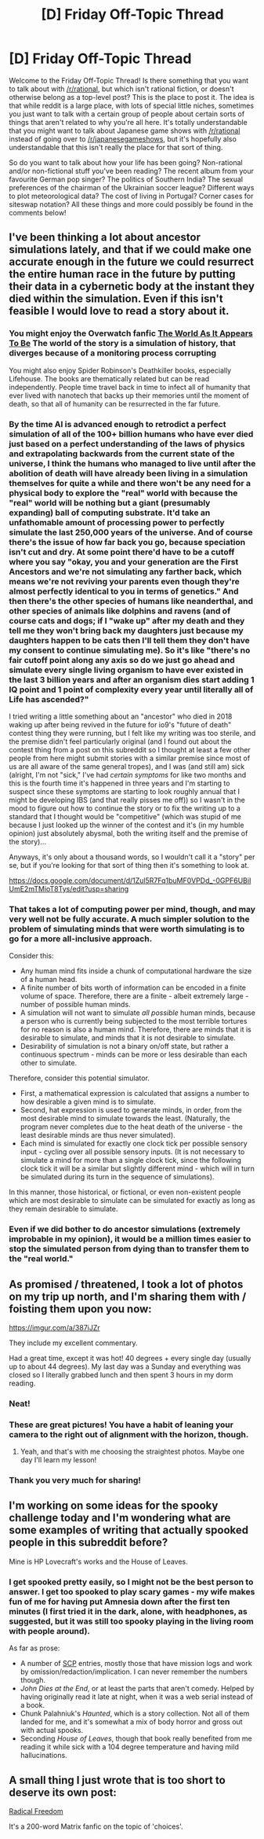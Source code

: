 #+TITLE: [D] Friday Off-Topic Thread

* [D] Friday Off-Topic Thread
:PROPERTIES:
:Author: AutoModerator
:Score: 14
:DateUnix: 1541171194.0
:DateShort: 2018-Nov-02
:END:
Welcome to the Friday Off-Topic Thread! Is there something that you want to talk about with [[/r/rational]], but which isn't rational fiction, or doesn't otherwise belong as a top-level post? This is the place to post it. The idea is that while reddit is a large place, with lots of special little niches, sometimes you just want to talk with a certain group of people about certain sorts of things that aren't related to why you're all here. It's totally understandable that you might want to talk about Japanese game shows with [[/r/rational]] instead of going over to [[/r/japanesegameshows]], but it's hopefully also understandable that this isn't really the place for that sort of thing.

So do you want to talk about how your life has been going? Non-rational and/or non-fictional stuff you've been reading? The recent album from your favourite German pop singer? The politics of Southern India? The sexual preferences of the chairman of the Ukrainian soccer league? Different ways to plot meteorological data? The cost of living in Portugal? Corner cases for siteswap notation? All these things and more could possibly be found in the comments below!


** I've been thinking a lot about ancestor simulations lately, and that if we could make one accurate enough in the future we could resurrect the entire human race in the future by putting their data in a cybernetic body at the instant they died within the simulation. Even if this isn't feasible I would love to read a story about it.
:PROPERTIES:
:Score: 9
:DateUnix: 1541177093.0
:DateShort: 2018-Nov-02
:END:

*** You might enjoy the Overwatch fanfic [[https://archiveofourown.org/works/9402014/chapters/21285149][The World As It Appears To Be]] The world of the story is a simulation of history, that diverges because of a monitoring process corrupting

You might also enjoy Spider Robinson's Deathkiller books, especially Lifehouse. The books are thematically related but can be read independently. People time travel back in time to infect all of humanity that ever lived with nanotech that backs up their memories until the moment of death, so that all of humanity can be resurrected in the far future.
:PROPERTIES:
:Author: Escapement
:Score: 8
:DateUnix: 1541179013.0
:DateShort: 2018-Nov-02
:END:


*** By the time AI is advanced enough to retrodict a perfect simulation of all of the 100+ billion humans who have ever died just based on a perfect understanding of the laws of physics and extrapolating backwards from the current state of the universe, I think the humans who managed to live until after the abolition of death will have already been living in a simulation themselves for quite a while and there won't be any need for a physical body to explore the "real" world with because the "real" world will be nothing but a giant (presumably expanding) ball of computing substrate. It'd take an unfathomable amount of processing power to perfectly simulate the last 250,000 years of the universe. And of course there's the issue of how far back you go, because speciation isn't cut and dry. At some point there'd have to be a cutoff where you say "okay, you and your generation are the First Ancestors and we're not simulating any farther back, which means we're not reviving your parents even though they're almost perfectly identical to you in terms of genetics." And then there's the other species of humans like neanderthal, and other species of animals like dolphins and ravens (and of course cats and dogs; if I "wake up" after my death and they tell me they won't bring back my daughters just because my daughters happen to be cats then I'll tell them they don't have my consent to continue simulating me). So it's like "there's no fair cutoff point along any axis so do we just go ahead and simulate every single living organism to have ever existed in the last 3 billion years and after an organism dies start adding 1 IQ point and 1 point of complexity every year until literally all of Life has ascended?"

I tried writing a little something about an "ancestor" who died in 2018 waking up after being revived in the future for io9's "future of death" contest thing they were running, but I felt like my writing was too sterile, and the premise didn't feel particularly original (and I found out about the contest thing from a post on this subreddit so I thought at least a few other people from here might submit stories with a similar premise since most of us are all aware of the same general tropes), and I was (and still am) sick (alright, I'm not "sick," I've had /certain symptoms/ for like two months and this is the fourth time it's happened in three years and I'm starting to suspect since these symptoms are starting to look roughly annual that I might be developing IBS (and that really pisses me off)) so I wasn't in the mood to figure out how to continue the story or to fix the writing up to a standard that I thought would be "competitive" (which was stupid of me because I just looked up the winner of the contest and it's (in my humble opinion) just absolutely abysmal, both the writing itself and the premise of the story)...

Anyways, it's only about a thousand words, so I wouldn't call it a "story" per se, but if you're looking for that sort of thing then it's something to look at.

[[https://docs.google.com/document/d/1Zul5R7Fq1buMF0VPDd_-0GPF6UBiIUmE2mTMioT8Tys/edit?usp=sharing]]
:PROPERTIES:
:Author: ElizabethRobinThales
:Score: 7
:DateUnix: 1541187747.0
:DateShort: 2018-Nov-02
:END:


*** That takes a lot of computing power per mind, though, and may very well not be fully accurate. A much simpler solution to the problem of simulating minds that were worth simulating is to go for a more all-inclusive approach.

Consider this:

- Any human mind fits inside a chunk of computational hardware the size of a human head.
- A finite number of bits worth of information can be encoded in a finite volume of space. Therefore, there are a finite - albeit extremely large - number of possible human minds.
- A simulation will not want to simulate /all possible/ human minds, because a person who is currently being subjected to the most terrible tortures for no reason is also a human mind. Therefore, there are minds that it is desirable to simulate, and minds that it is not desirable to simulate.
- Desirability of simulation is not a binary on/off state, but rather a continuous spectrum - minds can be more or less desirable than each other to simulate.

Therefore, consider this potential simulator.

- First, a mathematical expression is calculated that assigns a number to how desirable a given mind is to simulate.
- Second, hat expression is used to generate minds, in order, from the most desirable mind to simulate towards the least. (Naturally, the program never completes due to the heat death of the universe - the least desirable minds are thus never simulated).
- Each mind is simulated for exactly one clock tick per possible sensory input - cycling over all possible sensory inputs. (It is not necessary to simulate a mind for more than a single clock tick, since the following clock tick it will be a similar but slightly different mind - which will in turn be simulated during its turn in the sequence of simulations).

In this manner, those historical, or fictional, or even non-existent people which are most desirable to simulate can be simulated for exactly as long as they remain desirable to simulate.
:PROPERTIES:
:Author: CCC_037
:Score: 2
:DateUnix: 1541405594.0
:DateShort: 2018-Nov-05
:END:


*** Even if we did bother to do ancestor simulations (extremely improbable in my opinion), it would be a million times easier to stop the simulated person from dying than to transfer them to the "real world."
:PROPERTIES:
:Author: electrace
:Score: 1
:DateUnix: 1541249122.0
:DateShort: 2018-Nov-03
:END:


** As promised / threatened, I took a lot of photos on my trip up north, and I'm sharing them with / foisting them upon you now:

[[https://imgur.com/a/387iJZr]]

They include my excellent commentary.

Had a great time, except it was hot! 40 degrees + every single day (usually up to about 44 degrees). My last day was a Sunday and everything was closed so I literally grabbed lunch and then spent 3 hours in my dorm reading.
:PROPERTIES:
:Author: MagicWeasel
:Score: 7
:DateUnix: 1541206669.0
:DateShort: 2018-Nov-03
:END:

*** Neat!
:PROPERTIES:
:Author: alexanderwales
:Score: 3
:DateUnix: 1541207677.0
:DateShort: 2018-Nov-03
:END:


*** These are great pictures! You have a habit of leaning your camera to the right out of alignment with the horizon, though.
:PROPERTIES:
:Author: Tandemmirror
:Score: 2
:DateUnix: 1541218510.0
:DateShort: 2018-Nov-03
:END:

**** Yeah, and that's with me choosing the straightest photos. Maybe one day I'll learn my lesson!
:PROPERTIES:
:Author: MagicWeasel
:Score: 1
:DateUnix: 1541223896.0
:DateShort: 2018-Nov-03
:END:


*** Thank you very much for sharing!
:PROPERTIES:
:Author: SeekingImmortality
:Score: 2
:DateUnix: 1541221554.0
:DateShort: 2018-Nov-03
:END:


** I'm working on some ideas for the spooky challenge today and I'm wondering what are some examples of writing that actually spooked people in this subreddit before?

Mine is HP Lovecraft's works and the House of Leaves.
:PROPERTIES:
:Author: xamueljones
:Score: 3
:DateUnix: 1541172703.0
:DateShort: 2018-Nov-02
:END:

*** I get spooked pretty easily, so I might not be the best person to answer. I get too spooked to play scary games - my wife makes fun of me for having put Amnesia down after the first ten minutes (I first tried it in the dark, alone, with headphones, as suggested, but it was still too spooky playing in the living room with people around).

As far as prose:

- A number of [[http://www.scp-wiki.net/][SCP]] entries, mostly those that have mission logs and work by omission/redaction/implication. I can never remember the numbers though.
- /John Dies at the End/, or at least the parts that aren't comedy. Helped by having originally read it late at night, when it was a web serial instead of a book.
- Chunk Palahniuk's /Haunted/, which is a story collection. Not all of them landed for me, and it's somewhat a mix of body horror and gross out with actual spooks.
- Seconding /House of Leaves/, though that book really benefited from me reading it while sick with a 104 degree temperature and having mild hallucinations.
:PROPERTIES:
:Author: alexanderwales
:Score: 7
:DateUnix: 1541183760.0
:DateShort: 2018-Nov-02
:END:


** A small thing I just wrote that is too short to deserve its own post:

[[https://archiveofourown.org/works/16542038][Radical Freedom]]

It's a 200-word Matrix fanfic on the topic of 'choices'.
:PROPERTIES:
:Author: SimoneNonvelodico
:Score: 2
:DateUnix: 1541546519.0
:DateShort: 2018-Nov-07
:END:
